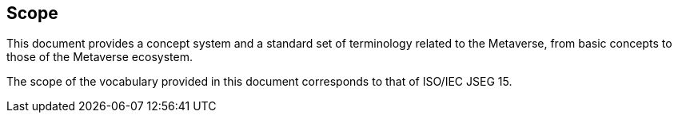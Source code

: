 
== Scope

This document provides a concept system and a standard set of
terminology related to the Metaverse, from basic concepts to those of
the Metaverse ecosystem.

The scope of the vocabulary provided in this document corresponds to
that of ISO/IEC JSEG 15.
